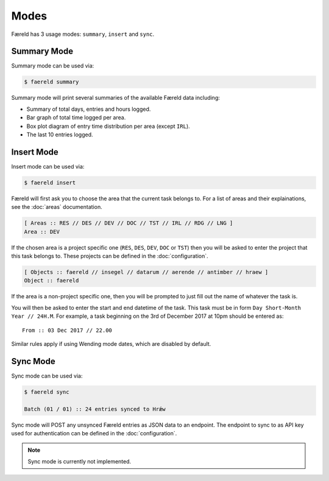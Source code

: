 =====
Modes
=====

Færeld has 3 usage modes: ``summary``, ``insert`` and ``sync``.

Summary Mode
============

Summary mode can be used via:

.. code-block:: bash

    $ faereld summary

Summary mode will print several summaries of the available Færeld data
including:

- Summary of total days, entries and hours logged.
- Bar graph of total time logged per area.
- Box plot diagram of entry time distribution per area (except ``IRL``).
- The last 10 entries logged.


Insert Mode
===========

Insert mode can be used via:

.. code-block:: bash

    $ faereld insert

Færeld will first ask you to choose the area that the current task belongs to.
For a list of areas and their explainations, see the :doc:`areas` documentation.

.. code-block:: bash

    [ Areas :: RES // DES // DEV // DOC // TST // IRL // RDG // LNG ]
    Area :: DEV

If the chosen area is a project specific one (``RES``, ``DES``, ``DEV``, ``DOC``
or ``TST``) then you will be asked to enter the project that this task belongs
to. These projects can be defined in the :doc:`configuration`.

.. code-block:: bash

    [ Objects :: faereld // insegel // datarum // aerende // antimber // hraew ]
    Object :: faereld

If the area is a non-project specific one, then you will be prompted to just
fill out the name of whatever the task is.

You will then be asked to enter the start and end datetime of the task. This
task must be in form ``Day Short-Month Year // 24H.M``. For example, a task
beginning on the 3rd of December 2017 at 10pm should be entered as::

    From :: 03 Dec 2017 // 22.00

Similar rules apply if using Wending mode dates, which are disabled by default.

Sync Mode
=========

Sync mode can be used via:

.. code-block:: bash

    $ faereld sync

    Batch (01 / 01) :: 24 entries synced to Hrǽw

Sync mode will POST any unsynced Færeld entries as JSON data to an endpoint.
The endpoint to sync to as API key used for authentication can be defined in
the :doc:`configuration`.

.. note:: Sync mode is currently not implemented.
